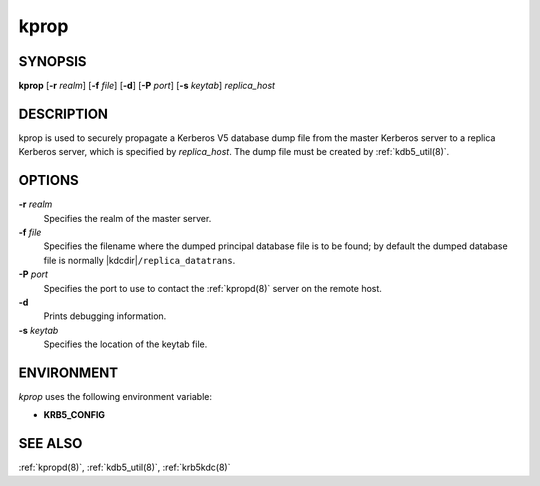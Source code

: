 .. _kprop(8):

kprop
=====

SYNOPSIS
--------

**kprop**
[**-r** *realm*]
[**-f** *file*]
[**-d**]
[**-P** *port*]
[**-s** *keytab*]
*replica_host*


DESCRIPTION
-----------

kprop is used to securely propagate a Kerberos V5 database dump file
from the master Kerberos server to a replica Kerberos server, which is
specified by *replica_host*.  The dump file must be created by
:ref:`kdb5_util(8)`.


OPTIONS
-------

**-r** *realm*
    Specifies the realm of the master server.

**-f** *file*
    Specifies the filename where the dumped principal database file is
    to be found; by default the dumped database file is normally
    |kdcdir|\ ``/replica_datatrans``.

**-P** *port*
    Specifies the port to use to contact the :ref:`kpropd(8)` server
    on the remote host.

**-d**
    Prints debugging information.

**-s** *keytab*
    Specifies the location of the keytab file.


ENVIRONMENT
-----------

*kprop* uses the following environment variable:

* **KRB5_CONFIG**


SEE ALSO
--------

:ref:`kpropd(8)`, :ref:`kdb5_util(8)`, :ref:`krb5kdc(8)`
